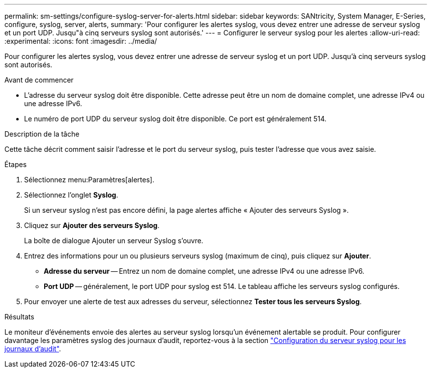 ---
permalink: sm-settings/configure-syslog-server-for-alerts.html 
sidebar: sidebar 
keywords: SANtricity, System Manager, E-Series, configure, syslog, server, alerts, 
summary: 'Pour configurer les alertes syslog, vous devez entrer une adresse de serveur syslog et un port UDP. Jusqu"à cinq serveurs syslog sont autorisés.' 
---
= Configurer le serveur syslog pour les alertes
:allow-uri-read: 
:experimental: 
:icons: font
:imagesdir: ../media/


[role="lead"]
Pour configurer les alertes syslog, vous devez entrer une adresse de serveur syslog et un port UDP. Jusqu'à cinq serveurs syslog sont autorisés.

.Avant de commencer
* L'adresse du serveur syslog doit être disponible. Cette adresse peut être un nom de domaine complet, une adresse IPv4 ou une adresse IPv6.
* Le numéro de port UDP du serveur syslog doit être disponible. Ce port est généralement 514.


.Description de la tâche
Cette tâche décrit comment saisir l'adresse et le port du serveur syslog, puis tester l'adresse que vous avez saisie.

.Étapes
. Sélectionnez menu:Paramètres[alertes].
. Sélectionnez l'onglet *Syslog*.
+
Si un serveur syslog n'est pas encore défini, la page alertes affiche « Ajouter des serveurs Syslog ».

. Cliquez sur *Ajouter des serveurs Syslog*.
+
La boîte de dialogue Ajouter un serveur Syslog s'ouvre.

. Entrez des informations pour un ou plusieurs serveurs syslog (maximum de cinq), puis cliquez sur *Ajouter*.
+
** *Adresse du serveur* -- Entrez un nom de domaine complet, une adresse IPv4 ou une adresse IPv6.
** *Port UDP* -- généralement, le port UDP pour syslog est 514. Le tableau affiche les serveurs syslog configurés.


. Pour envoyer une alerte de test aux adresses du serveur, sélectionnez *Tester tous les serveurs Syslog*.


.Résultats
Le moniteur d'événements envoie des alertes au serveur syslog lorsqu'un événement alertable se produit. Pour configurer davantage les paramètres syslog des journaux d'audit, reportez-vous à la section https://docs.netapp.com/us-en/e-series-santricity/sm-settings/configure-syslog-server-for-audit-logs.html["Configuration du serveur syslog pour les journaux d'audit"].
